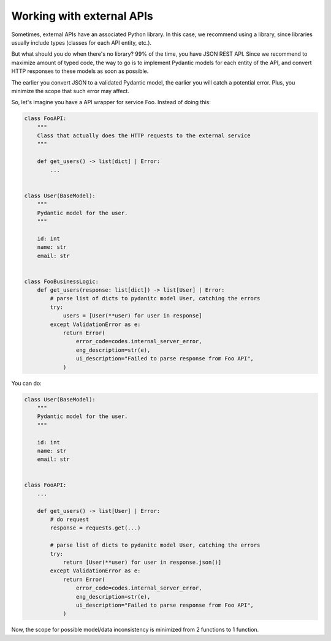 Working with external APIs
==========================

Sometimes, external APIs have an associated Python library.
In this case, we recommend using a library, since libraries usually
include types (classes for each API entity, etc.).

But what should you do when there's no library? 99% of the time, you have JSON REST API.
Since we recommend to maximize amount of typed code, the way to go is to implement
Pydantic models for each entity of the API, and convert HTTP responses to these models
as soon as possible.

The earlier you convert JSON to a validated Pydantic model, the earlier you will catch
a potential error. Plus, you minimize the scope that such error may affect.

So, let's imagine you have a API wrapper for service Foo. Instead of doing this:

.. code-block:: python

    class FooAPI:
        """
        Class that actually does the HTTP requests to the external service
        """

        def get_users() -> list[dict] | Error:
            ...


    class User(BaseModel):
        """
        Pydantic model for the user.
        """

        id: int
        name: str
        email: str


    class FooBusinessLogic:
        def get_users(response: list[dict]) -> list[User] | Error:
            # parse list of dicts to pydanitc model User, catching the errors
            try:
                users = [User(**user) for user in response]
            except ValidationError as e:
                return Error(
                    error_code=codes.internal_server_error,
                    eng_description=str(e),
                    ui_description="Failed to parse response from Foo API",
                )


You can do:

.. code-block:: python

    class User(BaseModel):
        """
        Pydantic model for the user.
        """

        id: int
        name: str
        email: str


    class FooAPI:
        ...

        def get_users() -> list[User] | Error:
            # do request
            response = requests.get(...)

            # parse list of dicts to pydanitc model User, catching the errors
            try:
                return [User(**user) for user in response.json()]
            except ValidationError as e:
                return Error(
                    error_code=codes.internal_server_error,
                    eng_description=str(e),
                    ui_description="Failed to parse response from Foo API",
                )

Now, the scope for possible model/data inconsistency is minimized from 2 functions to 1 function.

